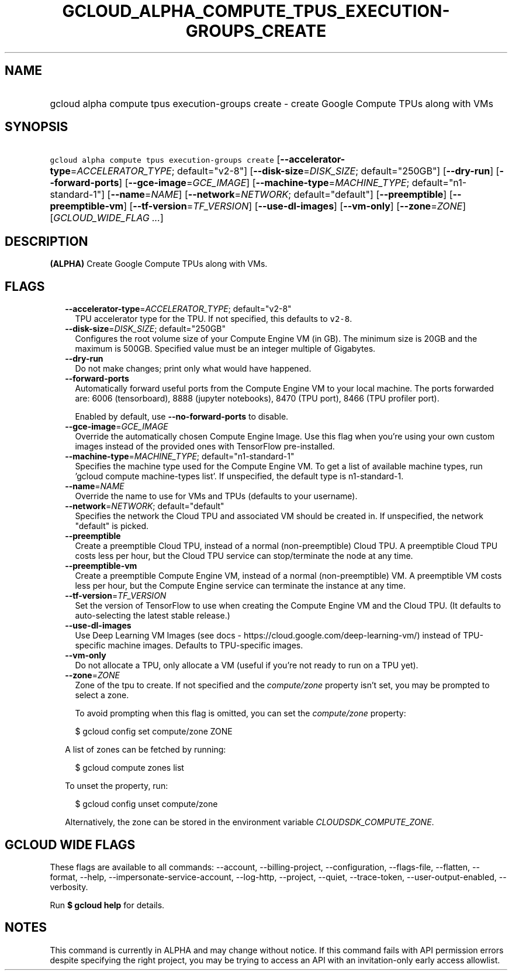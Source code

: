 
.TH "GCLOUD_ALPHA_COMPUTE_TPUS_EXECUTION\-GROUPS_CREATE" 1



.SH "NAME"
.HP
gcloud alpha compute tpus execution\-groups create \- create Google Compute TPUs along with VMs



.SH "SYNOPSIS"
.HP
\f5gcloud alpha compute tpus execution\-groups create\fR [\fB\-\-accelerator\-type\fR=\fIACCELERATOR_TYPE\fR;\ default="v2\-8"] [\fB\-\-disk\-size\fR=\fIDISK_SIZE\fR;\ default="250GB"] [\fB\-\-dry\-run\fR] [\fB\-\-forward\-ports\fR] [\fB\-\-gce\-image\fR=\fIGCE_IMAGE\fR] [\fB\-\-machine\-type\fR=\fIMACHINE_TYPE\fR;\ default="n1\-standard\-1"] [\fB\-\-name\fR=\fINAME\fR] [\fB\-\-network\fR=\fINETWORK\fR;\ default="default"] [\fB\-\-preemptible\fR] [\fB\-\-preemptible\-vm\fR] [\fB\-\-tf\-version\fR=\fITF_VERSION\fR] [\fB\-\-use\-dl\-images\fR] [\fB\-\-vm\-only\fR] [\fB\-\-zone\fR=\fIZONE\fR] [\fIGCLOUD_WIDE_FLAG\ ...\fR]



.SH "DESCRIPTION"

\fB(ALPHA)\fR Create Google Compute TPUs along with VMs.



.SH "FLAGS"

.RS 2m
.TP 2m
\fB\-\-accelerator\-type\fR=\fIACCELERATOR_TYPE\fR; default="v2\-8"
TPU accelerator type for the TPU. If not specified, this defaults to
\f5v2\-8\fR.

.TP 2m
\fB\-\-disk\-size\fR=\fIDISK_SIZE\fR; default="250GB"
Configures the root volume size of your Compute Engine VM (in GB). The minimum
size is 20GB and the maximum is 500GB. Specified value must be an integer
multiple of Gigabytes.

.TP 2m
\fB\-\-dry\-run\fR
Do not make changes; print only what would have happened.

.TP 2m
\fB\-\-forward\-ports\fR
Automatically forward useful ports from the Compute Engine VM to your local
machine. The ports forwarded are: 6006 (tensorboard), 8888 (jupyter notebooks),
8470 (TPU port), 8466 (TPU profiler port).

Enabled by default, use \fB\-\-no\-forward\-ports\fR to disable.

.TP 2m
\fB\-\-gce\-image\fR=\fIGCE_IMAGE\fR
Override the automatically chosen Compute Engine Image. Use this flag when
you're using your own custom images instead of the provided ones with TensorFlow
pre\-installed.

.TP 2m
\fB\-\-machine\-type\fR=\fIMACHINE_TYPE\fR; default="n1\-standard\-1"
Specifies the machine type used for the Compute Engine VM. To get a list of
available machine types, run 'gcloud compute machine\-types list'. If
unspecified, the default type is n1\-standard\-1.

.TP 2m
\fB\-\-name\fR=\fINAME\fR
Override the name to use for VMs and TPUs (defaults to your username).

.TP 2m
\fB\-\-network\fR=\fINETWORK\fR; default="default"
Specifies the network the Cloud TPU and associated VM should be created in. If
unspecified, the network "default" is picked.

.TP 2m
\fB\-\-preemptible\fR
Create a preemptible Cloud TPU, instead of a normal (non\-preemptible) Cloud
TPU. A preemptible Cloud TPU costs less per hour, but the Cloud TPU service can
stop/terminate the node at any time.

.TP 2m
\fB\-\-preemptible\-vm\fR
Create a preemptible Compute Engine VM, instead of a normal (non\-preemptible)
VM. A preemptible VM costs less per hour, but the Compute Engine service can
terminate the instance at any time.

.TP 2m
\fB\-\-tf\-version\fR=\fITF_VERSION\fR
Set the version of TensorFlow to use when creating the Compute Engine VM and the
Cloud TPU. (It defaults to auto\-selecting the latest stable release.)

.TP 2m
\fB\-\-use\-dl\-images\fR
Use Deep Learning VM Images (see docs \-
https://cloud.google.com/deep\-learning\-vm/) instead of TPU\-specific machine
images. Defaults to TPU\-specific images.

.TP 2m
\fB\-\-vm\-only\fR
Do not allocate a TPU, only allocate a VM (useful if you're not ready to run on
a TPU yet).

.TP 2m
\fB\-\-zone\fR=\fIZONE\fR
Zone of the tpu to create. If not specified and the \f5\fIcompute/zone\fR\fR
property isn't set, you may be prompted to select a zone.

To avoid prompting when this flag is omitted, you can set the
\f5\fIcompute/zone\fR\fR property:

.RS 2m
$ gcloud config set compute/zone ZONE
.RE

A list of zones can be fetched by running:

.RS 2m
$ gcloud compute zones list
.RE

To unset the property, run:

.RS 2m
$ gcloud config unset compute/zone
.RE

Alternatively, the zone can be stored in the environment variable
\f5\fICLOUDSDK_COMPUTE_ZONE\fR\fR.


.RE
.sp

.SH "GCLOUD WIDE FLAGS"

These flags are available to all commands: \-\-account, \-\-billing\-project,
\-\-configuration, \-\-flags\-file, \-\-flatten, \-\-format, \-\-help,
\-\-impersonate\-service\-account, \-\-log\-http, \-\-project, \-\-quiet,
\-\-trace\-token, \-\-user\-output\-enabled, \-\-verbosity.

Run \fB$ gcloud help\fR for details.



.SH "NOTES"

This command is currently in ALPHA and may change without notice. If this
command fails with API permission errors despite specifying the right project,
you may be trying to access an API with an invitation\-only early access
allowlist.

